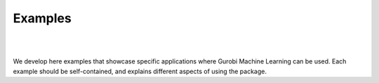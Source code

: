 .. only:: html

     .. image:: ../_static/gurobi_light.png
          :width: 220
          :target: https://www.gurobi.com
          :alt: Gurobi
          :align: right
          :class: float-right, only-light


     .. image:: ../_static/gurobi_dark.png
          :width: 220
          :target: https://www.gurobi.com
          :alt: Gurobi
          :align: right
          :class: float-right, only-dark


Examples
########

..  rst-class::  clear-both

|
|

We develop here examples that showcase specific applications where
Gurobi Machine Learning can be used. Each example should be self-contained, and explains
different aspects of using the package.

